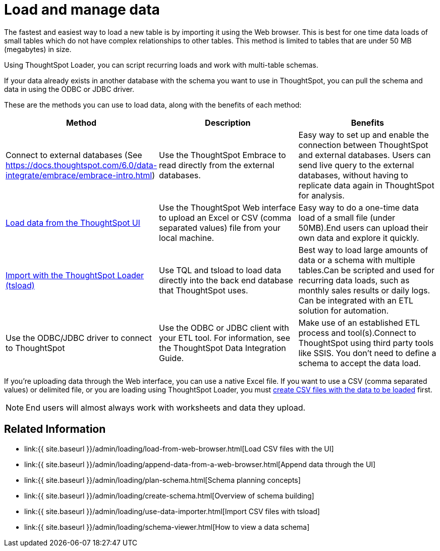 = Load and manage data
:last_updated: 09/21/2020
:permalink: /:collection/:path.html
:sidebar: mydoc_sidebar
:summary: Learn about loading and managing data.

The fastest and easiest way to load a new table is by importing it using the Web browser.
This is best for one time data loads of small tables which do not have complex relationships to other tables.
This method is limited to tables that are under 50 MB (megabytes) in size.

Using ThoughtSpot Loader, you can script recurring loads and work with multi-table schemas.

If your data already exists in another database with the schema you want to use in ThoughtSpot, you can pull the schema and data in using the ODBC or JDBC driver.

These are the methods you can use to load data, along with the benefits of each method:

|===
| Method | Description | Benefits

| Connect to external databases (See https://docs.thoughtspot.com/6.0/data-integrate/embrace/embrace-intro.html)
| Use the ThoughtSpot Embrace to read directly from the external databases.
| Easy way to set up and enable the connection between ThoughtSpot and external databases.
Users can send live query to the external databases,  without having to replicate data again in ThoughtSpot for analysis.

| link:load-from-web-browser.html#[Load data from the ThoughtSpot UI]
| Use the ThoughtSpot Web interface to upload an Excel or CSV (comma separated values) file from your local machine.
| Easy way to do a one-time data load of a small file (under 50MB).End users can upload their own data and explore it quickly.

| link:use-data-importer.html#[Import with the ThoughtSpot Loader (tsload)]
| Use TQL and tsload to load data directly into the back end database that ThoughtSpot uses.
| Best way to load large amounts of data or a schema with multiple tables.Can be scripted and used for recurring data loads, such as monthly sales results or daily logs.
Can be integrated with an ETL solution for automation.

| Use the ODBC/JDBC driver to connect to ThoughtSpot
| Use the ODBC or JDBC client with your ETL tool.
For information, see the ThoughtSpot Data Integration Guide.
| Make use of an established ETL process and tool(s).Connect to ThoughtSpot using third party tools like SSIS.
You don't need to define a schema to accept the data load.
|===

If you're uploading data through the Web interface, you can use a native Excel file.
If you want to use a CSV (comma separated values) or delimited file, or you are loading using ThoughtSpot Loader, you must link:load-from-web-browser.html#create-a-csv-file[create CSV files with the data to be loaded] first.

NOTE: End users will almost always work with worksheets and data they upload.

== Related Information

* link:{{ site.baseurl }}/admin/loading/load-from-web-browser.html[Load CSV files with the UI]
* link:{{ site.baseurl }}/admin/loading/append-data-from-a-web-browser.html[Append data through the UI]
* link:{{ site.baseurl }}/admin/loading/plan-schema.html[Schema planning concepts]
* link:{{ site.baseurl }}/admin/loading/create-schema.html[Overview of schema building]
* link:{{ site.baseurl }}/admin/loading/use-data-importer.html[Import CSV files with tsload]
* link:{{ site.baseurl }}/admin/loading/schema-viewer.html[How to view a data schema]
